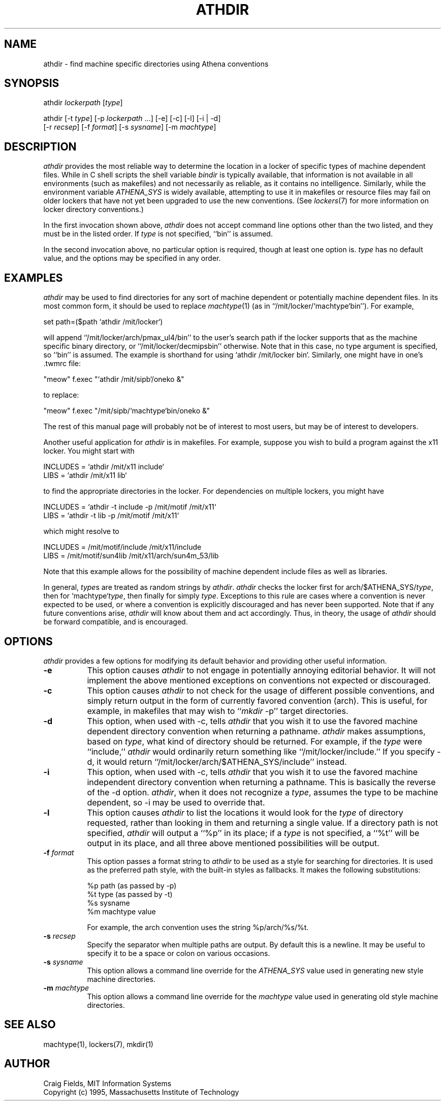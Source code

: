 .TH ATHDIR 1 "1 January 1995"
.ds ]W MIT Athena
.SH NAME
athdir \- find machine specific directories using Athena conventions
.SH SYNOPSIS
.nf
athdir \fIlockerpath\fR [\fItype\fR]

athdir [-t \fItype\fR] [-p \fIlockerpath\fR ...] [-e] [-c] [-l] [-i | -d]
       [-r \fIrecsep\fR] [-f \fIformat\fR] [-s \fIsysname\fR] [-m \fImachtype\fR]
.fi
.SH DESCRIPTION
\fIathdir\fR provides the most reliable way to determine the location
in a locker of specific types of machine dependent files. While in C
shell scripts the shell variable \fIbindir\fR is typically available,
that information is not available in all environments (such as
makefiles) and not necessarily as reliable, as it contains no
intelligence. Similarly, while the environment variable
\fIATHENA_SYS\fR is widely available, attempting to use it in
makefiles or resource files may fail on older lockers that have not
yet been upgraded to use the new conventions. (See \fIlockers\fR(7)
for more information on locker directory conventions.)

In the first invocation shown above, \fIathdir\fR does not accept
command line options other than the two listed, and they must be in
the listed order. If \fItype\fR is not specified, ``bin'' is assumed.

In the second invocation above, no particular option is required,
though at least one option is.  \fItype\fR has no default value, and
the options may be specified in any order.
.SH EXAMPLES
\fIathdir\fR may be used to find directories for any sort of machine
dependent or potentially machine dependent files. In its most common
form, it should be used to replace \fImachtype\fR(1) (as in
``/mit/locker/`machtype`bin''). For example,

     set path=($path `athdir /mit/locker`)

will append ``/mit/locker/arch/pmax_ul4/bin'' to the user's search
path if the locker supports that as the machine specific binary
directory, or ``/mit/locker/decmipsbin'' otherwise. Note that in this
case, no type argument is specified, so ``bin'' is assumed. The
example is shorthand for using `athdir /mit/locker bin`. Similarly,
one might have in one's .twmrc file:

    "meow"   f.exec "`athdir /mit/sipb`/oneko &"

to replace:

    "meow"   f.exec "/mit/sipb/`machtype`bin/oneko &"

The rest of this manual page will probably not be of interest to most
users, but may be of interest to developers.

Another useful application for \fIathdir\fR is in makefiles. For
example, suppose you wish to build a program against the x11 locker.
You might start with

     INCLUDES = `athdir /mit/x11 include`
     LIBS = `athdir /mit/x11 lib`

to find the appropriate directories in the locker. For dependencies
on multiple lockers, you might have

     INCLUDES = `athdir -t include -p /mit/motif /mit/x11`
     LIBS = `athdir -t lib -p /mit/motif /mit/x11`

which might resolve to

     INCLUDES = /mit/motif/include /mit/x11/include
     LIBS = /mit/motif/sun4lib /mit/x11/arch/sun4m_53/lib

Note that this example allows for the possibility of machine dependent
include files as well as libraries.

In general, \fItype\fRs are treated as random strings by
\fIathdir\fR. \fIathdir\fR checks the locker first for
arch/$ATHENA_SYS/\fItype\fR, then for `machtype`\fItype\fR, then
finally for simply \fItype\fR. Exceptions to this rule are cases where
a convention is never expected to be used, or where a convention is
explicitly discouraged and has never been supported. Note that if any
future conventions arise, \fIathdir\fR will know about them and act
accordingly. Thus, in theory, the usage of \fIathdir\fR should be
forward compatible, and is encouraged.
.SH OPTIONS
\fIathdir\fR provides a few options for modifying its default behavior
and providing other useful information.
.TP 8
.B \-e
This option causes \fIathdir\fR to not engage in potentially annoying
editorial behavior. It will not implement the above mentioned
exceptions on conventions not expected or discouraged.
.TP 8
.B \-c
This option causes \fIathdir\fR to not check for the usage of
different possible conventions, and simply return output in the form
of currently favored convention (arch). This is useful, for example,
in makefiles that may wish to ``\fImkdir\fR -p'' target directories.
.TP 8
.B \-d
This option, when used with \-c, tells \fIathdir\fR that you wish it
to use the favored machine dependent directory convention when
returning a pathname. \fIathdir\fR makes assumptions, based on
\fItype\fR, what kind of directory should be returned. For example, if
the \fItype\fR were ``include,'' \fIathdir\fR would ordinarily return
something like ``/mit/locker/include.'' If you specify \-d, it would
return ``/mit/locker/arch/$ATHENA_SYS/include'' instead.
.TP 8
.B \-i
This option, when used with \-c, tells \fIathdir\fR that you wish it
to use the favored machine independent directory convention when
returning a pathname. This is basically the reverse of the \-d option.
\fIathdir\fR, when it does not recognize a \fItype\fR, assumes the
type to be machine dependent, so \-i may be used to override that.
.TP 8
.B \-l
This option causes \fIathdir\fR to list the locations it would look
for the \fItype\fR of directory requested, rather than looking in them
and returning a single value. If a directory path is not specified,
\fIathdir\fR will output a ``%p'' in its place; if a \fItype\fR is not
specified, a ``%t'' will be output in its place, and all three above
mentioned possibilities will be output.
.TP 8
.B \-f \fIformat\fR
This option passes a format string to \fIathdir\fR to be used as a
style for searching for directories. It is used as the preferred
path style, with the built-in styles as fallbacks. It makes the following
substitutions:

        %p   path (as passed by -p)
        %t   type (as passed by -t)
        %s   sysname
        %m   machtype value

For example, the arch convention uses the string %p/arch/%s/%t.
.TP 8
.B \-s \fIrecsep\fR
Specify the separator when multiple paths are output. By default this
is a newline. It may be useful to specify it to be a space or colon on
various occasions.
.TP 8
.B \-s \fIsysname\fR
This option allows a command line override for the \fIATHENA_SYS\fR
value used in generating new style machine directories.
.TP 8
.B \-m \fImachtype\fR
This option allows a command line override for the \fImachtype\fR
value used in generating old style machine directories.
.SH SEE ALSO
machtype(1), lockers(7), mkdir(1)
.SH AUTHOR
Craig Fields, MIT Information Systems
.br
Copyright (c) 1995, Massachusetts Institute of Technology
